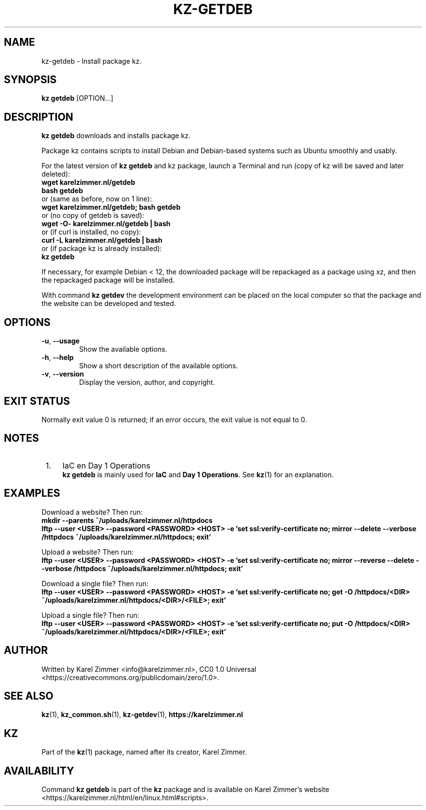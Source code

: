 .\"############################################################################
.\"# Man page for kz-getdeb.
.\"#
.\"# Written by Karel Zimmer <info@karelzimmer.nl>, CC0 1.0 Universal
.\"# <https://creativecommons.org/publicdomain/zero/1.0>.
.\"############################################################################
.\"
.TH "KZ-GETDEB" "1" "Kz Manual" "kz 4.2.1" "Kz Manual"
.\"
.\"
.SH NAME
kz-getdeb \- Install package kz.
.\"
.\"
.SH SYNOPSIS
.B kz getdeb
[OPTION...]
.\"
.\"
.SH DESCRIPTION
\fBkz getdeb\fR downloads and installs package kz.
.sp
Package kz contains scripts to install Debian and Debian-based systems such as
Ubuntu smoothly and usably.
.sp
For the latest version of \fBkz getdeb\fR and kz package, launch a Terminal and
run (copy of kz will be saved and later deleted):
.br
    \fBwget karelzimmer.nl/getdeb\fR
.br
    \fBbash getdeb\fR
.br
 or (same as before, now on 1 line):
.br
    \fBwget karelzimmer.nl/getdeb; bash getdeb\fR
.br
 or (no copy of getdeb is saved):
.br
    \fBwget -O- karelzimmer.nl/getdeb | bash\fR
.br
 or (if curl is installed, no copy):
.br
    \fBcurl -L karelzimmer.nl/getdeb | bash\fR
.br
 or (if package kz is already installed):
.br
    \fBkz getdeb\fR
.sp
If necessary, for example Debian < 12, the downloaded package will be
repackaged as a package using xz, and then the repackaged package will be
installed.
.sp
With command \fBkz getdev\fR the development environment can be placed on the
local computer so that the package and the website can be developed and tested.
.\"
.\"
.SH OPTIONS
.TP
\fB-u\fR, \fB--usage\fR
Show the available options.
.TP
\fB-h\fR, \fB--help\fR
Show a short description of the available options.
.TP
\fB-v\fR, \fB--version\fR
Display the version, author, and copyright.
.\"
.\"
.SH EXIT STATUS
Normally exit value 0 is returned; if an error occurs, the exit value is not
equal to 0.
.\"
.\"
.SH NOTES
.IP " 1." 4
IaC en Day 1 Operations
.RS 4
\fBkz getdeb\fR is mainly used for \fBIaC\fR and \fBDay 1 Operations\fR. See
\fBkz\fR(1) for an explanation.
.RE
.\"
.\"
.SH EXAMPLES
Download a website? Then run:
.br
\fBmkdir --parents ~/uploads/karelzimmer.nl/httpdocs
.br
lftp --user <USER> --password <PASSWORD> <HOST> -e\
 'set ssl:verify-certificate no; mirror --delete --verbose /httpdocs
~/uploads/karelzimmer.nl/httpdocs; exit'\fR
.sp
Upload a website? Then run:
.br
\fBlftp --user <USER> --password <PASSWORD> <HOST> -e\
 'set ssl:verify-certificate no; mirror --reverse --delete --verbose /httpdocs
~/uploads/karelzimmer.nl/httpdocs; exit'\fR
.sp
Download a single file? Then run:
.br
\fBlftp --user <USER> --password <PASSWORD> <HOST> -e\
 'set ssl:verify-certificate no; get -O /httpdocs/<DIR>
~/uploads/karelzimmer.nl/httpdocs/<DIR>/<FILE>; exit'\fR
.sp
Upload a single file? Then run:
.br
\fBlftp --user <USER> --password <PASSWORD> <HOST> -e\
 'set ssl:verify-certificate no; put -O /httpdocs/<DIR>
~/uploads/karelzimmer.nl/httpdocs/<DIR>/<FILE>; exit'\fR
.\"
.\"
.SH AUTHOR
Written by Karel Zimmer <info@karelzimmer.nl>, CC0 1.0 Universal
<https://creativecommons.org/publicdomain/zero/1.0>.
.\"
.\"
.SH SEE ALSO
\fBkz\fR(1),
\fBkz_common.sh\fR(1),
\fBkz-getdev\fR(1),
\fBhttps://karelzimmer.nl\fR
.\"
.\"
.SH KZ
Part of the \fBkz\fR(1) package, named after its creator, Karel Zimmer.
.\"
.\"
.SH AVAILABILITY
Command \fBkz getdeb\fR is part of the \fBkz\fR package and is available on
Karel Zimmer's website <https://karelzimmer.nl/html/en/linux.html#scripts>.
